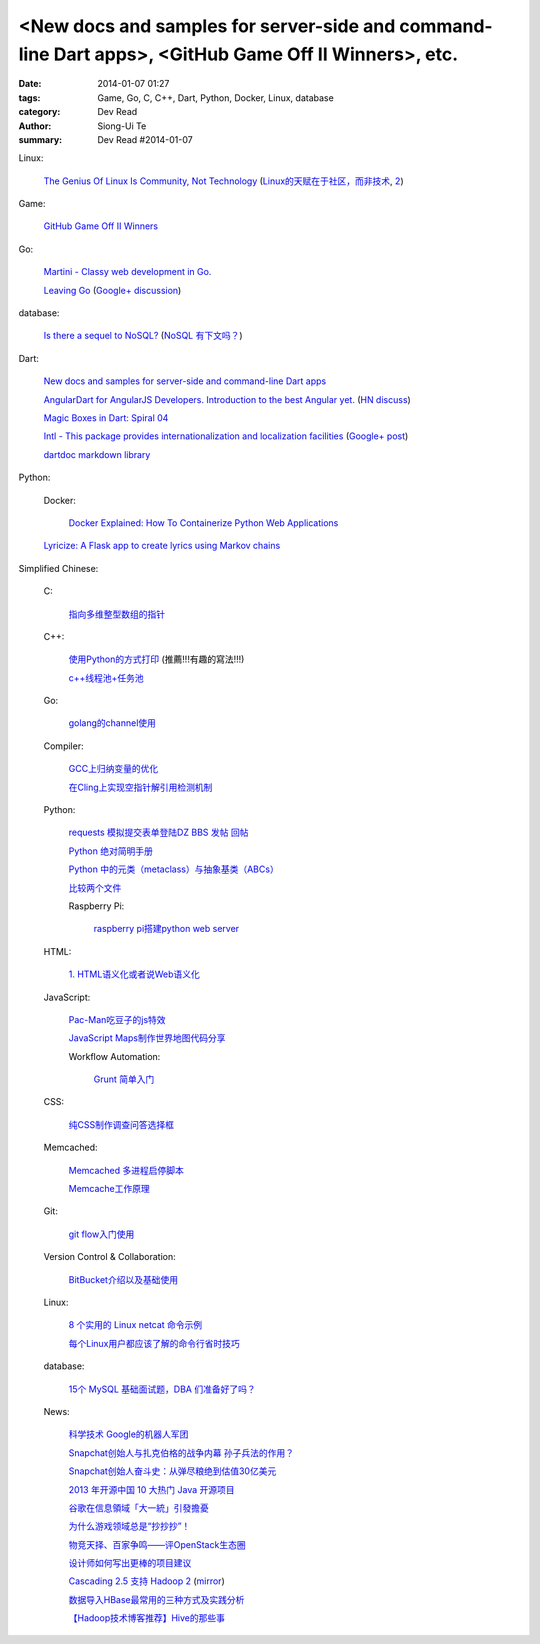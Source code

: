 <New docs and samples for server-side and command-line Dart apps>, <GitHub Game Off II Winners>, etc.
#####################################################################################################

:date: 2014-01-07 01:27
:tags: Game, Go, C, C++, Dart, Python, Docker, Linux, database
:category: Dev Read
:author: Siong-Ui Te
:summary: Dev Read #2014-01-07


Linux:

  `The Genius Of Linux Is Community, Not Technology <http://readwrite.com/2013/12/19/the-genius-of-linux-is-community-not-technology>`_
  (`Linux的天赋在于社区，而非技术 <http://linux.cn/thread/12174/1/1/>`_,
  `2 <http://www.linuxeden.com/html/news/20140107/147253.html>`__)

Game:

  `GitHub Game Off II Winners <https://github.com/blog/1731-github-game-off-ii-winners>`_

Go:

  `Martini - Classy web development in Go. <http://martini.codegangsta.io/>`_

  `Leaving Go <http://jozefg.bitbucket.org/posts/2013-08-23-leaving-go.html>`_
  (`Google+ discussion <https://plus.google.com/115693217539259461120/posts/enCzMLmdf6Q>`__)

database:

  `Is there a sequel to NoSQL? <http://thenextweb.com/kennygorman/2014/01/06/sequel-nosql/>`_
  (`NoSQL 有下文吗？ <http://www.oschina.net/translate/sequel-nosql>`_)

Dart:

  `New docs and samples for server-side and command-line Dart apps <http://news.dartlang.org/2014/01/new-docs-for-server-side-and-command.html>`_

  `AngularDart for AngularJS Developers. Introduction to the best Angular yet. <http://victorsavkin.com/post/72452331552/angulardart-for-angularjs-developers-introduction-to>`_
  (`HN discuss <https://news.ycombinator.com/item?id=7018612>`__)

  `Magic Boxes in Dart: Spiral 04 <http://goo.gl/sr8ppM>`_

  `Intl - This package provides internationalization and localization facilities <http://pub.dartlang.org/packages/intl>`_
  (`Google+ post <https://plus.google.com/112435264608656783923/posts/SM3S9i9Rwng>`__)

  `dartdoc markdown library <https://github.com/dpeek/dart-markdown>`_

Python:

  Docker:

    `Docker Explained: How To Containerize Python Web Applications <https://www.digitalocean.com/community/articles/docker-explained-how-to-containerize-python-web-applications>`_

  `Lyricize: A Flask app to create lyrics using Markov chains <http://www.realpython.com/blog/python/lyricize-a-flask-app-to-create-lyrics-using-markov-chains/>`_


Simplified Chinese:

  C:

    `指向多维整型数组的指针 <http://my.oschina.net/u/819106/blog/191141>`_

  C++:

    `使用Python的方式打印 <http://www.oschina.net/code/snippet_1375572_32452>`_ (推薦!!!有趣的寫法!!!)

    `c++线程池+任务池 <http://www.oschina.net/code/snippet_1395752_32459>`_

  Go:

    `golang的channel使用 <http://my.oschina.net/goskyblue/blog/191149>`_

  Compiler:

    `GCC上归纳变量的优化 <http://www.infoq.com/cn/presentations/optimization-of-variables-of-the-induction-in-gcc>`_

    `在Cling上实现空指针解引用检测机制 <http://www.infoq.com/cn/presentations/achieve-a-null-pointer-to-dereference-detection-mechanism-in-cling>`_

  Python:

    `requests 模拟提交表单登陆DZ BBS 发帖 回帖 <http://www.oschina.net/code/snippet_782578_32437>`_

    `Python 绝对简明手册 <http://my.oschina.net/zhangxu0512/blog/191050>`_

    `Python 中的元类（metaclass）与抽象基类（ABCs） <http://my.oschina.net/lionets/blog/191107>`_

    `比较两个文件 <http://www.oschina.net/code/snippet_1418168_32464>`_

    Raspberry Pi:

      `raspberry pi搭建python web server <http://my.oschina.net/linuxhunter/blog/191134>`_

  HTML:

    `1. HTML语义化或者说Web语义化 <http://my.oschina.net/blogshi/blog/191091>`_

  JavaScript:

    `Pac-Man吃豆子的js特效 <http://www.oschina.net/code/snippet_1376788_32470>`_

    `JavaScript Maps制作世界地图代码分享 <http://my.oschina.net/u/1163318/blog/191047>`_

    Workflow Automation:

      `Grunt 简单入门 <http://my.oschina.net/zhaoxiaoben/blog/191090>`_

  CSS:

    `纯CSS制作调查问答选择框 <http://www.oschina.net/code/snippet_1376788_32472>`_

  Memcached:

    `Memcached 多进程启停脚本 <http://www.oschina.net/code/snippet_113490_32438>`_

    `Memcache工作原理 <http://my.oschina.net/u/874225/blog/191026>`_

  Git:

    `git flow入门使用 <http://my.oschina.net/dongwq/blog/191061>`_

  Version Control & Collaboration:

    `BitBucket介绍以及基础使用 <http://my.oschina.net/jamesju/blog/191066>`_

  Linux:

    `8 个实用的 Linux netcat 命令示例 <http://my.oschina.net/u/1388024/blog/191069>`_

    `每个Linux用户都应该了解的命令行省时技巧 <http://blog.jobbole.com/54425/>`_

  database:

    `15个 MySQL 基础面试题，DBA 们准备好了吗？ <http://www.linuxeden.com/html/news/20140107/147255.html>`_

  News:

    `科学技术 Google的机器人军团 <http://www.linuxeden.com/html/itnews/20140107/147263.html>`_

    `Snapchat创始人与扎克伯格的战争内幕 孙子兵法的作用？ <http://www.csdn.net/article/2014-01-07/2818049>`_

    `Snapchat创始人奋斗史：从弹尽粮绝到估值30亿美元 <http://www.csdn.net/article/2014-01-07/2818054>`_

    `2013 年开源中国 10 大热门 Java 开源项目 <http://www.oschina.net/news/47588/2013-top-10-java-projects>`_

    `谷歌在信息領域「大一統」引發擔憂 <http://zh.cn.nikkei.com/industry/itelectric-appliance/7594-20140107.html>`_

    `为什么游戏领域总是“抄抄抄”！ <http://www.csdn.net/article/2014-01-06/2818031-video-games-clones>`_

    `物竞天择、百家争鸣——评OpenStack生态圈 <http://www.csdn.net/article/2014-01-07/2818039-2014-openstack-out>`_

    `设计师如何写出更棒的项目建议 <http://www.csdn.net/article/2014-01-07/2818037-how-should-designers-write-better-project-proposals>`_

    `Cascading 2.5 支持 Hadoop 2 <http://www.infoq.com/cn/news/2014/01/cascading>`_
    (`mirror <http://www.linuxeden.com/html/news/20140108/147277.html>`__)

    `数据导入HBase最常用的三种方式及实践分析 <http://www.csdn.net/article/2014-01-07/2818046>`_

    `【Hadoop技术博客推荐】Hive的那些事 <http://www.csdn.net/article/2014-01-07/2818052-about-hive>`_
